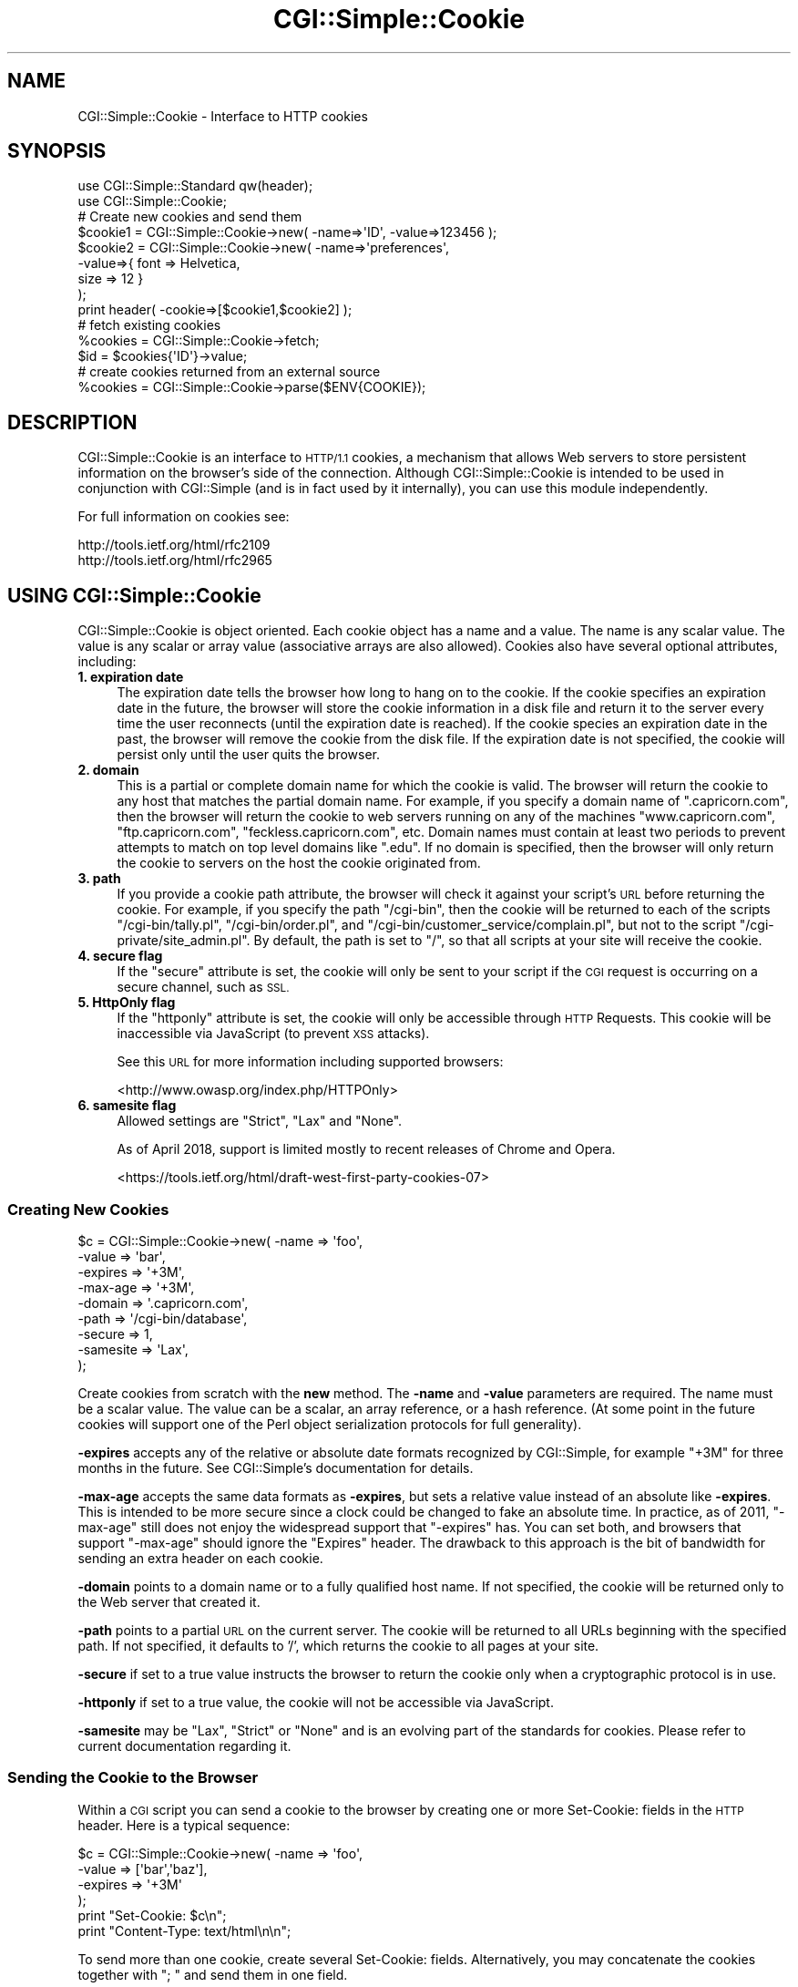 .\" Automatically generated by Pod::Man 4.11 (Pod::Simple 3.35)
.\"
.\" Standard preamble:
.\" ========================================================================
.de Sp \" Vertical space (when we can't use .PP)
.if t .sp .5v
.if n .sp
..
.de Vb \" Begin verbatim text
.ft CW
.nf
.ne \\$1
..
.de Ve \" End verbatim text
.ft R
.fi
..
.\" Set up some character translations and predefined strings.  \*(-- will
.\" give an unbreakable dash, \*(PI will give pi, \*(L" will give a left
.\" double quote, and \*(R" will give a right double quote.  \*(C+ will
.\" give a nicer C++.  Capital omega is used to do unbreakable dashes and
.\" therefore won't be available.  \*(C` and \*(C' expand to `' in nroff,
.\" nothing in troff, for use with C<>.
.tr \(*W-
.ds C+ C\v'-.1v'\h'-1p'\s-2+\h'-1p'+\s0\v'.1v'\h'-1p'
.ie n \{\
.    ds -- \(*W-
.    ds PI pi
.    if (\n(.H=4u)&(1m=24u) .ds -- \(*W\h'-12u'\(*W\h'-12u'-\" diablo 10 pitch
.    if (\n(.H=4u)&(1m=20u) .ds -- \(*W\h'-12u'\(*W\h'-8u'-\"  diablo 12 pitch
.    ds L" ""
.    ds R" ""
.    ds C` ""
.    ds C' ""
'br\}
.el\{\
.    ds -- \|\(em\|
.    ds PI \(*p
.    ds L" ``
.    ds R" ''
.    ds C`
.    ds C'
'br\}
.\"
.\" Escape single quotes in literal strings from groff's Unicode transform.
.ie \n(.g .ds Aq \(aq
.el       .ds Aq '
.\"
.\" If the F register is >0, we'll generate index entries on stderr for
.\" titles (.TH), headers (.SH), subsections (.SS), items (.Ip), and index
.\" entries marked with X<> in POD.  Of course, you'll have to process the
.\" output yourself in some meaningful fashion.
.\"
.\" Avoid warning from groff about undefined register 'F'.
.de IX
..
.nr rF 0
.if \n(.g .if rF .nr rF 1
.if (\n(rF:(\n(.g==0)) \{\
.    if \nF \{\
.        de IX
.        tm Index:\\$1\t\\n%\t"\\$2"
..
.        if !\nF==2 \{\
.            nr % 0
.            nr F 2
.        \}
.    \}
.\}
.rr rF
.\"
.\" Accent mark definitions (@(#)ms.acc 1.5 88/02/08 SMI; from UCB 4.2).
.\" Fear.  Run.  Save yourself.  No user-serviceable parts.
.    \" fudge factors for nroff and troff
.if n \{\
.    ds #H 0
.    ds #V .8m
.    ds #F .3m
.    ds #[ \f1
.    ds #] \fP
.\}
.if t \{\
.    ds #H ((1u-(\\\\n(.fu%2u))*.13m)
.    ds #V .6m
.    ds #F 0
.    ds #[ \&
.    ds #] \&
.\}
.    \" simple accents for nroff and troff
.if n \{\
.    ds ' \&
.    ds ` \&
.    ds ^ \&
.    ds , \&
.    ds ~ ~
.    ds /
.\}
.if t \{\
.    ds ' \\k:\h'-(\\n(.wu*8/10-\*(#H)'\'\h"|\\n:u"
.    ds ` \\k:\h'-(\\n(.wu*8/10-\*(#H)'\`\h'|\\n:u'
.    ds ^ \\k:\h'-(\\n(.wu*10/11-\*(#H)'^\h'|\\n:u'
.    ds , \\k:\h'-(\\n(.wu*8/10)',\h'|\\n:u'
.    ds ~ \\k:\h'-(\\n(.wu-\*(#H-.1m)'~\h'|\\n:u'
.    ds / \\k:\h'-(\\n(.wu*8/10-\*(#H)'\z\(sl\h'|\\n:u'
.\}
.    \" troff and (daisy-wheel) nroff accents
.ds : \\k:\h'-(\\n(.wu*8/10-\*(#H+.1m+\*(#F)'\v'-\*(#V'\z.\h'.2m+\*(#F'.\h'|\\n:u'\v'\*(#V'
.ds 8 \h'\*(#H'\(*b\h'-\*(#H'
.ds o \\k:\h'-(\\n(.wu+\w'\(de'u-\*(#H)/2u'\v'-.3n'\*(#[\z\(de\v'.3n'\h'|\\n:u'\*(#]
.ds d- \h'\*(#H'\(pd\h'-\w'~'u'\v'-.25m'\f2\(hy\fP\v'.25m'\h'-\*(#H'
.ds D- D\\k:\h'-\w'D'u'\v'-.11m'\z\(hy\v'.11m'\h'|\\n:u'
.ds th \*(#[\v'.3m'\s+1I\s-1\v'-.3m'\h'-(\w'I'u*2/3)'\s-1o\s+1\*(#]
.ds Th \*(#[\s+2I\s-2\h'-\w'I'u*3/5'\v'-.3m'o\v'.3m'\*(#]
.ds ae a\h'-(\w'a'u*4/10)'e
.ds Ae A\h'-(\w'A'u*4/10)'E
.    \" corrections for vroff
.if v .ds ~ \\k:\h'-(\\n(.wu*9/10-\*(#H)'\s-2\u~\d\s+2\h'|\\n:u'
.if v .ds ^ \\k:\h'-(\\n(.wu*10/11-\*(#H)'\v'-.4m'^\v'.4m'\h'|\\n:u'
.    \" for low resolution devices (crt and lpr)
.if \n(.H>23 .if \n(.V>19 \
\{\
.    ds : e
.    ds 8 ss
.    ds o a
.    ds d- d\h'-1'\(ga
.    ds D- D\h'-1'\(hy
.    ds th \o'bp'
.    ds Th \o'LP'
.    ds ae ae
.    ds Ae AE
.\}
.rm #[ #] #H #V #F C
.\" ========================================================================
.\"
.IX Title "CGI::Simple::Cookie 3pm"
.TH CGI::Simple::Cookie 3pm "2020-12-08" "perl v5.30.0" "User Contributed Perl Documentation"
.\" For nroff, turn off justification.  Always turn off hyphenation; it makes
.\" way too many mistakes in technical documents.
.if n .ad l
.nh
.SH "NAME"
CGI::Simple::Cookie \- Interface to HTTP cookies
.SH "SYNOPSIS"
.IX Header "SYNOPSIS"
.Vb 2
\&    use CGI::Simple::Standard qw(header);
\&    use CGI::Simple::Cookie;
\&
\&    # Create new cookies and send them
\&    $cookie1 = CGI::Simple::Cookie\->new( \-name=>\*(AqID\*(Aq, \-value=>123456 );
\&    $cookie2 = CGI::Simple::Cookie\->new( \-name=>\*(Aqpreferences\*(Aq,
\&                                        \-value=>{ font => Helvetica,
\&                                                  size => 12 }
\&                                      );
\&    print header( \-cookie=>[$cookie1,$cookie2] );
\&
\&    # fetch existing cookies
\&    %cookies = CGI::Simple::Cookie\->fetch;
\&    $id = $cookies{\*(AqID\*(Aq}\->value;
\&
\&    # create cookies returned from an external source
\&    %cookies = CGI::Simple::Cookie\->parse($ENV{COOKIE});
.Ve
.SH "DESCRIPTION"
.IX Header "DESCRIPTION"
CGI::Simple::Cookie is an interface to \s-1HTTP/1.1\s0 cookies, a mechanism
that allows Web servers to store persistent information on the browser's
side of the connection. Although CGI::Simple::Cookie is intended to be
used in conjunction with CGI::Simple (and is in fact used by it
internally), you can use this module independently.
.PP
For full information on cookies see:
.PP
.Vb 2
\&    http://tools.ietf.org/html/rfc2109
\&    http://tools.ietf.org/html/rfc2965
.Ve
.SH "USING CGI::Simple::Cookie"
.IX Header "USING CGI::Simple::Cookie"
CGI::Simple::Cookie is object oriented.  Each cookie object has a name
and a value.  The name is any scalar value.  The value is any scalar or
array value (associative arrays are also allowed).  Cookies also have
several optional attributes, including:
.IP "\fB1. expiration date\fR" 4
.IX Item "1. expiration date"
The expiration date tells the browser how long to hang on to the
cookie.  If the cookie specifies an expiration date in the future, the
browser will store the cookie information in a disk file and return it
to the server every time the user reconnects (until the expiration
date is reached).  If the cookie species an expiration date in the
past, the browser will remove the cookie from the disk file.  If the
expiration date is not specified, the cookie will persist only until
the user quits the browser.
.IP "\fB2. domain\fR" 4
.IX Item "2. domain"
This is a partial or complete domain name for which the cookie is
valid.  The browser will return the cookie to any host that matches
the partial domain name.  For example, if you specify a domain name
of \*(L".capricorn.com\*(R", then the browser will return the cookie to
web servers running on any of the machines \*(L"www.capricorn.com\*(R",
\&\*(L"ftp.capricorn.com\*(R", \*(L"feckless.capricorn.com\*(R", etc.  Domain names
must contain at least two periods to prevent attempts to match
on top level domains like \*(L".edu\*(R".  If no domain is specified, then
the browser will only return the cookie to servers on the host the
cookie originated from.
.IP "\fB3. path\fR" 4
.IX Item "3. path"
If you provide a cookie path attribute, the browser will check it
against your script's \s-1URL\s0 before returning the cookie.  For example,
if you specify the path \*(L"/cgi\-bin\*(R", then the cookie will be returned
to each of the scripts \*(L"/cgi\-bin/tally.pl\*(R", \*(L"/cgi\-bin/order.pl\*(R", and
\&\*(L"/cgi\-bin/customer_service/complain.pl\*(R", but not to the script
\&\*(L"/cgi\-private/site_admin.pl\*(R".  By default, the path is set to \*(L"/\*(R", so
that all scripts at your site will receive the cookie.
.IP "\fB4. secure flag\fR" 4
.IX Item "4. secure flag"
If the \*(L"secure\*(R" attribute is set, the cookie will only be sent to your
script if the \s-1CGI\s0 request is occurring on a secure channel, such as \s-1SSL.\s0
.IP "\fB5. HttpOnly flag\fR" 4
.IX Item "5. HttpOnly flag"
If the \*(L"httponly\*(R" attribute is set, the cookie will only be accessible
through \s-1HTTP\s0 Requests. This cookie will be inaccessible via JavaScript
(to prevent \s-1XSS\s0 attacks).
.Sp
See this \s-1URL\s0 for more information including supported browsers:
.Sp
<http://www.owasp.org/index.php/HTTPOnly>
.IP "\fB6. samesite flag\fR" 4
.IX Item "6. samesite flag"
Allowed settings are \f(CW\*(C`Strict\*(C'\fR, \f(CW\*(C`Lax\*(C'\fR and \f(CW\*(C`None\*(C'\fR.
.Sp
As of April 2018, support is limited mostly to recent releases of
Chrome and Opera.
.Sp
<https://tools.ietf.org/html/draft\-west\-first\-party\-cookies\-07>
.SS "Creating New Cookies"
.IX Subsection "Creating New Cookies"
.Vb 9
\&    $c = CGI::Simple::Cookie\->new( \-name    =>  \*(Aqfoo\*(Aq,
\&                                  \-value    =>  \*(Aqbar\*(Aq,
\&                                  \-expires  =>  \*(Aq+3M\*(Aq,
\&                                  \-max\-age  =>  \*(Aq+3M\*(Aq,
\&                                  \-domain   =>  \*(Aq.capricorn.com\*(Aq,
\&                                  \-path     =>  \*(Aq/cgi\-bin/database\*(Aq,
\&                                  \-secure   =>  1,
\&                                  \-samesite =>  \*(AqLax\*(Aq,
\&                                );
.Ve
.PP
Create cookies from scratch with the \fBnew\fR method.  The \fB\-name\fR and
\&\fB\-value\fR parameters are required.  The name must be a scalar value.
The value can be a scalar, an array reference, or a hash reference.
(At some point in the future cookies will support one of the Perl
object serialization protocols for full generality).
.PP
\&\fB\-expires\fR accepts any of the relative or absolute date formats
recognized by CGI::Simple, for example \*(L"+3M\*(R" for three months in the
future.  See CGI::Simple's documentation for details.
.PP
\&\fB\-max\-age\fR accepts the same data formats as \fB\-expires\fR, but sets a
relative value instead of an absolute like \fB\-expires\fR. This is intended to be
more secure since a clock could be changed to fake an absolute time. In
practice, as of 2011, \f(CW\*(C`\-max\-age\*(C'\fR still does not enjoy the widespread support
that \f(CW\*(C`\-expires\*(C'\fR has. You can set both, and browsers that support
\&\f(CW\*(C`\-max\-age\*(C'\fR should ignore the \f(CW\*(C`Expires\*(C'\fR header. The drawback
to this approach is the bit of bandwidth for sending an extra header on each cookie.
.PP
\&\fB\-domain\fR points to a domain name or to a fully qualified host name.
If not specified, the cookie will be returned only to the Web server
that created it.
.PP
\&\fB\-path\fR points to a partial \s-1URL\s0 on the current server.  The cookie
will be returned to all URLs beginning with the specified path.  If
not specified, it defaults to '/', which returns the cookie to all
pages at your site.
.PP
\&\fB\-secure\fR if set to a true value instructs the browser to return the
cookie only when a cryptographic protocol is in use.
.PP
\&\fB\-httponly\fR if set to a true value, the cookie will not be accessible
via JavaScript.
.PP
\&\fB\-samesite\fR may be \f(CW\*(C`Lax\*(C'\fR, \f(CW\*(C`Strict\*(C'\fR or \f(CW\*(C`None\*(C'\fR and is an evolving part of the
standards for cookies. Please refer to current documentation regarding it.
.SS "Sending the Cookie to the Browser"
.IX Subsection "Sending the Cookie to the Browser"
Within a \s-1CGI\s0 script you can send a cookie to the browser by creating
one or more Set-Cookie: fields in the \s-1HTTP\s0 header.  Here is a typical
sequence:
.PP
.Vb 4
\&    $c = CGI::Simple::Cookie\->new( \-name    =>  \*(Aqfoo\*(Aq,
\&                                   \-value   =>  [\*(Aqbar\*(Aq,\*(Aqbaz\*(Aq],
\&                                   \-expires =>  \*(Aq+3M\*(Aq
\&                                  );
\&
\&    print "Set\-Cookie: $c\en";
\&    print "Content\-Type: text/html\en\en";
.Ve
.PP
To send more than one cookie, create several Set-Cookie: fields.
Alternatively, you may concatenate the cookies together with \*(L"; \*(R" and
send them in one field.
.PP
If you are using CGI::Simple, you send cookies by providing a \-cookie
argument to the \fBheader()\fR method:
.PP
.Vb 1
\&  print header( \-cookie=>$c );
.Ve
.PP
Mod_perl users can set cookies using the request object's \fBheader_out()\fR
method:
.PP
.Vb 1
\&  $r\->header_out(\*(AqSet\-Cookie\*(Aq,$c);
.Ve
.PP
Internally, Cookie overloads the "" operator to call its \fBas_string()\fR
method when incorporated into the \s-1HTTP\s0 header.  \fBas_string()\fR turns the
Cookie's internal representation into an RFC-compliant text
representation.  You may call \fBas_string()\fR yourself if you prefer:
.PP
.Vb 1
\&    print "Set\-Cookie: ",$c\->as_string,"\en";
.Ve
.SS "Recovering Previous Cookies"
.IX Subsection "Recovering Previous Cookies"
.Vb 1
\&    %cookies = CGI::Simple::Cookie\->fetch;
.Ve
.PP
\&\fBfetch\fR returns an associative array consisting of all cookies
returned by the browser.  The keys of the array are the cookie names.  You
can iterate through the cookies this way:
.PP
.Vb 4
\&    %cookies = CGI::Simple::Cookie\->fetch;
\&    foreach (keys %cookies) {
\&        do_something($cookies{$_});
\&    }
.Ve
.PP
In a scalar context, \fBfetch()\fR returns a hash reference, which may be more
efficient if you are manipulating multiple cookies.
.PP
CGI::Simple uses the \s-1URL\s0 escaping methods to save and restore reserved
characters in its cookies.  If you are trying to retrieve a cookie set by
a foreign server, this escaping method may trip you up.  Use \fBraw_fetch()\fR
instead, which has the same semantics as \fBfetch()\fR, but performs no unescaping.
.PP
You may also retrieve cookies that were stored in some external
form using the \fBparse()\fR class method:
.PP
.Vb 2
\&       $COOKIES = \`cat /usr/tmp/Cookie_stash\`;
\&       %cookies = CGI::Simple::Cookie\->parse($COOKIES);
.Ve
.SS "Manipulating Cookies"
.IX Subsection "Manipulating Cookies"
Cookie objects have a series of accessor methods to get and set cookie
attributes.  Each accessor has a similar syntax.  Called without
arguments, the accessor returns the current value of the attribute.
Called with an argument, the accessor changes the attribute and
returns its new value.
.IP "\fB\fBname()\fB\fR" 4
.IX Item "name()"
Get or set the cookie's name.  Example:
.Sp
.Vb 2
\&    $name = $c\->name;
\&    $new_name = $c\->name(\*(Aqfred\*(Aq);
.Ve
.IP "\fB\fBvalue()\fB\fR" 4
.IX Item "value()"
Get or set the cookie's value.  Example:
.Sp
.Vb 2
\&    $value = $c\->value;
\&    @new_value = $c\->value([\*(Aqa\*(Aq,\*(Aqb\*(Aq,\*(Aqc\*(Aq,\*(Aqd\*(Aq]);
.Ve
.Sp
\&\fB\fBvalue()\fB\fR is context sensitive.  In a list context it will return
the current value of the cookie as an array.  In a scalar context it
will return the \fBfirst\fR value of a multivalued cookie.
.IP "\fB\fBdomain()\fB\fR" 4
.IX Item "domain()"
Get or set the cookie's domain.
.IP "\fB\fBpath()\fB\fR" 4
.IX Item "path()"
Get or set the cookie's path.
.IP "\fB\fBexpires()\fB\fR" 4
.IX Item "expires()"
Get or set the cookie's expiration time.
.IP "\fB\fBmax_age()\fB\fR" 4
.IX Item "max_age()"
Get or set the cookie's maximum age.
.IP "\fB\fBsecure()\fB\fR" 4
.IX Item "secure()"
Get or set the cookie's secure flag.
.IP "\fB\fBhttponly()\fB\fR" 4
.IX Item "httponly()"
Get or set the cookie's HttpOnly flag.
.IP "\fB\fBsamesite()\fB\fR" 4
.IX Item "samesite()"
Get or set the cookie's samesite value.
.SH "AUTHOR INFORMATION"
.IX Header "AUTHOR INFORMATION"
Original version copyright 1997\-1998, Lincoln D. Stein.  All rights reserved.
Originally copyright 2001 Dr James Freeman <jfreeman@tassie.net.au>
This release by Andy Armstrong <andy@hexten.net>
.PP
This library is free software; you can redistribute it and/or modify
it under the same terms as Perl itself.
.PP
Address bug reports and comments to: andy@hexten.net
.SH "BUGS"
.IX Header "BUGS"
This section intentionally left blank :\-)
.SH "SEE ALSO"
.IX Header "SEE ALSO"
CGI::Carp, CGI::Simple
